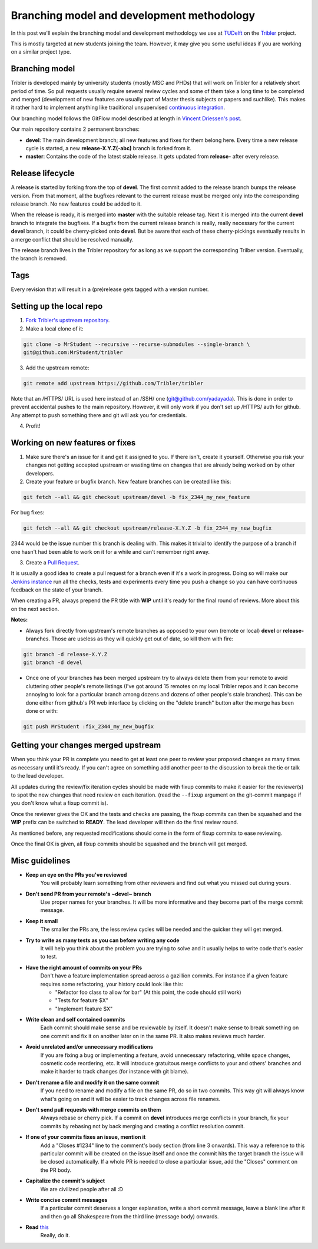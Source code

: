 Branching model and development methodology
===========================================

In this post we'll explain the branching model and development methodology we use at `TUDelft <http://www.ewi.tudelft.nl/en/>`_ on the `Tribler <https://github.com/Tribler/tribler>`_ project.

This is mostly targeted at new students joining the team. However, it may give you some useful ideas if you are working on a similar project type.

Branching model
---------------

Tribler is developed mainly by university students (mostly MSC and PHDs) that will work on Tribler for a relatively short period of time. So pull requests usually require several review cycles and some of them take a long time to be completed and merged (development of new features are usually part of Master thesis subjects or papers and suchlike). This makes it rather hard to implement anything like traditional unsupervised `continuous integration <https://en.wikipedia.org/wiki/Continuous_integration>`_.

Our branching model follows the GitFlow model described at length in `Vincent Driessen's post <http://nvie.com/posts/a-successful-git-branching-model/>`_.

Our main repository contains 2 permanent branches:

- **devel**: The main development branch; all new features and fixes for them belong here. Every time a new release cycle is started, a new **release-X.Y.Z(-abc)** branch is forked from it. 
- **master**: Contains the code of the latest stable release. It gets updated from **release-** after every release.

Release lifecycle
-----------------
A release is started by forking from the top of **devel**. The first commit added to the release branch bumps the release version. From that moment, allthe bugfixes relevant to the current release must be merged only into the corresponding release branch. No new features could be added to it.

When the release is ready, it is merged into **master** with the suitable release tag. Next it is merged into the current **devel** branch to integrate the bugfixes. If a bugfix from the current release branch is really, really necessary for the current **devel** branch, it could be cherry-picked onto **devel**. But be aware that each of these cherry-pickings eventually results in a merge conflict that should be resolved manually.

The release branch lives in the Tribler repository for as long as we support the corresponding Trilber version. Eventually, the branch is removed.

Tags
----

Every revision that will result in a (pre)release gets tagged with a version number.

Setting up the local repo
-------------------------

1. `Fork Tribler's upstream repository <https://github.com/Tribler/tribler#fork-destination-box>`_.
2. Make a local clone of it:

.. code-block:: none

    git clone -o MrStudent --recursive --recurse-submodules --single-branch \
    git@github.com:MrStudent/tribler

3. Add the upstream remote:

.. code-block:: none

    git remote add upstream https://github.com/Tribler/tribler

Note that an /HTTPS/ URL is used here instead of an /SSH/ one (git@github.com/yadayada). This is done in order to prevent accidental pushes to the main repository. However, it will only work if you don't set up /HTTPS/ auth for github. Any attempt to push something there and git will ask you for credentials.

4. Profit!

Working on new features or fixes
--------------------------------

1. Make sure there's an issue for it and get it assigned to you. If there isn't, create it yourself. Otherwise you risk your changes not getting accepted upstream or wasting time on changes that are already being worked on by other developers.
2. Create your feature or bugfix branch. New feature branches can be created like this:

.. code-block:: none

   git fetch --all && git checkout upstream/devel -b fix_2344_my_new_feature

For bug fixes:

.. code-block:: none

   git fetch --all && git checkout upstream/release-X.Y.Z -b fix_2344_my_new_bugfix

2344 would be the issue number this branch is dealing with. This makes it trivial to identify the purpose of a branch if one hasn't had been able to work on it for a while and can't remember right away.

3. Create a `Pull Request <https://github.com/Tribler/tribler/compare>`_.

It is usually a good idea to create a pull request for a branch even if it's a work in progress. Doing so will make our `Jenkins instance <https://jenkins-ci.tribler.org>`_ run all the checks, tests and experiments every time you push a change so you can have continuous feedback on the state of your branch.

When creating a PR, always prepend the PR title with **WIP** until it's ready for the final round of reviews. More about this on the next section.

**Notes:**

- Always fork directly from upstream's remote branches as opposed to your own (remote or local) **devel** or **release-** branches. Those are useless as they will quickly get out of date, so kill them with fire:

.. code-block:: none

  git branch -d release-X.Y.Z 
  git branch -d devel

- Once one of your branches has been merged upstream try to always delete them from your remote to avoid cluttering other people's remote listings (I've got around 15 remotes on my local Tribler repos and it can become annoying to look for a particular branch among dozens and dozens of other people's stale branches). This can be done either from github's PR web interface by clicking on the "delete branch" button after the merge has been done or with:

.. code-block:: none

  git push MrStudent :fix_2344_my_new_bugfix

Getting your changes merged upstream
------------------------------------

When you think your PR is complete you need to get at least one peer to review your proposed changes as many times as necessary until it's ready. If you can't agree on something add another peer to the discussion to break the tie or talk to the lead developer.

All updates during the review/fix iteration cycles should be made with fixup commits to make it easier for the reviewer(s) to spot the new changes that need review on each iteration. (read the ``--fixup`` argument on the git-commit manpage if you don't know what a fixup commit is).

Once the reviewer gives the OK and the tests and checks are passing, the fixup commits can then be squashed and the **WIP** prefix can be switched to **READY**. The lead developer will then do the final review round.

As mentioned before, any requested modifications should come in the form of fixup commits to ease reviewing.

Once the final OK is given, all fixup commits should be squashed and the branch will get merged.

Misc guidelines
---------------

- **Keep an eye on the PRs you've reviewed**
    You will probably learn something from other reviewers and find out what you missed out during yours.
- **Don't send PR from your remote's ~devel~ branch**
    Use proper names for your branches. It will be more informative and they become part of the merge commit message.
- **Keep it small**
    The smaller the PRs are, the less review cycles will be needed and the quicker they will get merged.
- **Try to write as many tests as you can before writing any code**
    It will help you think about the problem you are trying to solve and it usually helps to write code that's easier to test.
- **Have the right amount of commits on your PRs**
    Don't have a feature implementation spread across a gazillion commits. For instance if a given feature requires some refactoring, your history could look like this:

    - "Refactor foo class to allow for bar" (At this point, the code should still work)
    - "Tests for feature $X"
    - "Implement feature $X"
- **Write clean and self contained commits**
    Each commit should make sense and be reviewable by itself. It doesn't make sense to break something on one commit and fix it on another later on in the same PR. It also makes reviews much harder.
- **Avoid unrelated and/or unnecessary modifications**
    If you are fixing a bug or implementing a feature, avoid unnecessary refactoring, white space changes, cosmetic code reordering, etc. It will introduce gratuitous merge conflicts to your and others' branches and make it harder to track changes (for instance with git blame).
- **Don't rename a file and modify it on the same commit**
    If you need to rename and modify a file on the same PR, do so in two commits. This way git will always know what's going on and it will be easier to track changes across file renames.
- **Don't send pull requests with merge commits on them**
    Always rebase or cherry pick. If a commit on **devel** introduces merge conflicts in your branch, fix your commits by rebasing not by back merging and creating a conflict resolution commit.
- **If one of your commits fixes an issue, mention it**
    Add a "Closes #1234" line to the comment's body section (from line 3 onwards). This way a reference to this particular commit will be created on the issue itself and once the commit hits the target branch the issue will be closed automatically. If a whole PR is needed to close a particular issue, add the "Closes" comment on the PR body.
- **Capitalize the commit's subject**
    We are civilized people after all :D
- **Write concise commit messages**
    If a particular commit deserves a longer explanation, write a short commit message, leave a blank line after it and then go all Shakespeare from the third line (message body) onwards.
- **Read** `this <http://chris.beams.io/posts/git-commit>`_
    Really, do it.
